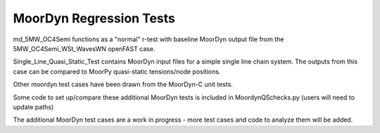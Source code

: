 MoorDyn Regression Tests
==================================================================================================================
md_5MW_OC4Semi functions as a "normal" r-test with baseline MoorDyn output file from the 5MW_OC4Semi_WSt_WavesWN openFAST
case.

Single_Line_Quasi_Static_Test contains MoorDyn input files for a simple single line chain system. The outputs
from this case can be compared to MoorPy quasi-static tensions/node positions. 

Other moordyn test cases have been drawn from the MoorDyn-C unit tests.

Some code to set up/compare these additional MoorDyn tests is included in MoordynQSchecks.py (users will need to update paths)

The additional MoorDyn test cases are a work in progress - more test cases and code to analyze them will be added.
